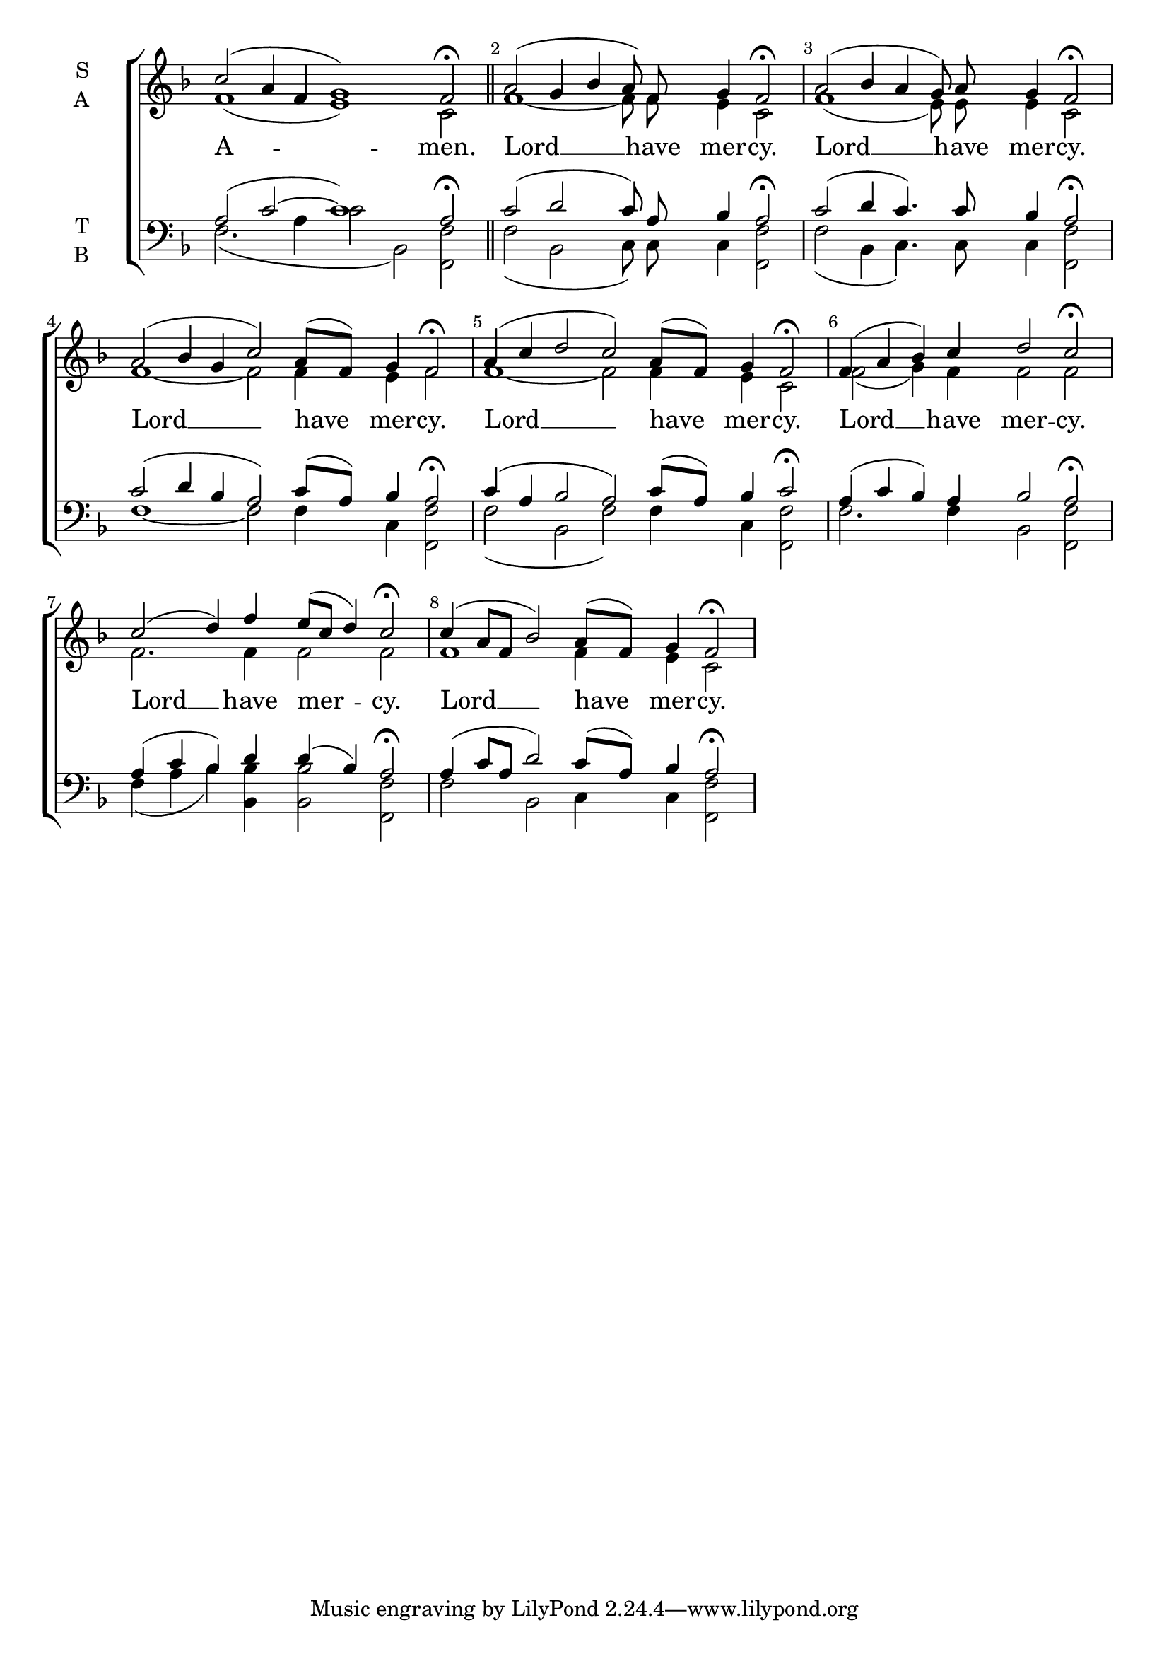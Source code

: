 \version "2.24.4"

keyTime = { \key f \major}



cadenzaMeasure = {
  \cadenzaOff
  \partial 1024 s1024
  \cadenzaOn
}

cadenzaSection = {
    \cadenzaMeasure
    \section
}

numberBreak = {
    \override Score.BarNumber.break-visibility = ##(#f #t #t)
}

A-Amen-S = {c''2( a4 f g1) f2\fermata \cadenzaSection}
A-Amen-A = {f'1( e) c2 \cadenzaSection}
A-Amen-T = {a2( c~ c1) a2\fermata \cadenzaSection}
A-Amen-B = {f2.( a4 c2 bes,2) << f2 f'2>> \cadenzaSection}
A-Amen-Lyrics = \lyricmode {A -- men.}

A-Kyrie-S = {a2( g4 bes a8) f g4 f2\fermata \cadenzaMeasure}
A-Kyrie-A = {f1~ f8 f e4 c2 \cadenzaMeasure}
A-Kyrie-T = {c2( d c8) a bes4 a2\fermata \cadenzaMeasure} 
A-Kyrie-B = {f2(bes,2 c8) c c4 <<f2 f,2>> \cadenzaMeasure}
A-Kyrie-Lyrics = \lyricmode {Lord __ have mer -- cy. }

B-Kyrie-S ={a2( bes4 a g8) a g4 f2\fermata \cadenzaMeasure}
B-Kyrie-A ={f1( e8) e e4 c2 \cadenzaMeasure}
B-Kyrie-T ={c2( d4 c4.) c8 bes4 a2\fermata  \cadenzaMeasure}
B-Kyrie-B ={f'2( bes,4 c4.) c8 c4 <<f2 f,2>> \cadenzaMeasure}
B-Kyrie-Lyrics = \lyricmode {Lord __ have mer -- cy.}

C-Kyrie-S = {a2( bes4 g c2) a8([ f]) g4 f2\fermata \cadenzaMeasure}
C-Kyrie-A = {f1~ f2 f4 e f2 \cadenzaMeasure}
C-Kyrie-T = {c2( d4 bes a2) c8([ a]) bes4 a2\fermata \cadenzaMeasure}
C-Kyrie-B = {f'1~ f2 f4 c <<f2 f,2>> \cadenzaMeasure}
C-Kyrie-Lyrics = \lyricmode {Lord __ have mer -- cy.}

D-Kyrie-S = {a4( c d2 c) a8([ f]) g4 f2\fermata \cadenzaMeasure}
D-Kyrie-A = {f1~ f2 f4 e c2 \cadenzaMeasure}
D-Kyrie-T = {c4( a bes2 a) c8([ a]) bes4 c2\fermata \cadenzaMeasure}
D-Kyrie-B = {f'2( bes,2 f') f4 c <<f2 f,2>> \cadenzaMeasure}
D-Kyrie-Lyrics = \lyricmode {Lord __ have mer -- cy.}

E-Kyrie-S = {f4( a bes) c d2 c\fermata \cadenzaMeasure}
E-Kyrie-A = {f2( g4) f4 f2 f \cadenzaMeasure}
E-Kyrie-T = {a4( c bes) a bes2 a\fermata \cadenzaMeasure}
E-Kyrie-B = {f'2. f4 bes,2 <<f2 f'2>> \cadenzaMeasure}
E-Kyrie-Lyrics = \lyricmode {Lord __ have mer -- cy.}

F-Kyrie-S = {c2( d4) f e8([ c] d4) c2\fermata \cadenzaMeasure}
F-Kyrie-A = {f2. f4 f2 f \cadenzaMeasure}
F-Kyrie-T = {a4( c bes) d d( bes) a2\fermata \cadenzaMeasure}
F-Kyrie-B = {f4( a bes) <<bes bes,>> <<bes'2 bes,2>> <<f' f,>> \cadenzaMeasure}
F-Kyrie-Lyrics = \lyricmode {Lord __ have mer -- cy.}

G-Kyrie-S = {c4( a8[ f] bes2) a8([ f]) g4 f2\fermata \cadenzaMeasure}
G-Kyrie-A = {f1 f4 e c2 \cadenzaMeasure}
G-Kyrie-T = {a4( c8[ a] d2) c8([ a]) bes4 a2\fermata \cadenzaMeasure}
G-Kyrie-B = {f'2 bes,2 c4 c <<f2 f,2>> \cadenzaMeasure}
G-Kyrie-Lyrics = \lyricmode {Lord __ have mer -- cy.}




SopMusic    = \relative { \numberBreak \cadenzaOn
    \A-Amen-S
    \A-Kyrie-S
    \B-Kyrie-S
    \C-Kyrie-S
    \D-Kyrie-S
    \E-Kyrie-S
    \F-Kyrie-S
    \G-Kyrie-S

}

AltoMusic   = \relative { \numberBreak \cadenzaOn
    \A-Amen-A
    \A-Kyrie-A
    \B-Kyrie-A
    \C-Kyrie-A
    \D-Kyrie-A
    \E-Kyrie-A
    \F-Kyrie-A
    \G-Kyrie-A

}

TenorMusic  = \relative { \numberBreak \cadenzaOn
    \A-Amen-T
    \A-Kyrie-T
    \B-Kyrie-T
    \C-Kyrie-T
    \D-Kyrie-T
    \E-Kyrie-T
    \F-Kyrie-T
    \G-Kyrie-T

}

BassMusic   = \relative { \numberBreak \cadenzaOn
    \A-Amen-B
    \A-Kyrie-B
    \B-Kyrie-B
    \C-Kyrie-B
    \D-Kyrie-B
    \E-Kyrie-B
    \F-Kyrie-B
    \G-Kyrie-B
}

VerseOne = {
    \A-Amen-Lyrics
    \A-Kyrie-Lyrics
    \B-Kyrie-Lyrics
    \C-Kyrie-Lyrics
    \D-Kyrie-Lyrics
    \E-Kyrie-Lyrics
    \F-Kyrie-Lyrics
    \G-Kyrie-Lyrics

}



\score {
    \new ChoirStaff <<
        \new Staff \with {instrumentName = \markup {
            \right-column {
                \line { "S" }
                \line { "A" }
            }
        }}
        \with {midiInstrument = "choir aahs"} <<
            \clef "treble"
            \new Voice = "Sop"  { \voiceOne \keyTime \SopMusic}
            \new Voice = "Alto" { \voiceTwo \AltoMusic }
            \new Lyrics \lyricsto "Sop" { \VerseOne }
        >>
        \new Staff \with {instrumentName = \markup {
            \right-column {
                \line { "T" }
                \line { "B" }
            }
        }}
        \with {midiInstrument = "choir aahs"} <<          
            \clef "bass"
            \new Voice = "Tenor" { \voiceOne \keyTime \TenorMusic}
            \new Voice = "Bass" { \voiceTwo \BassMusic} 
        >>
    >>
    \layout {
        ragged-last = ##t
        \context {
            \Staff
                \remove Time_signature_engraver
                \override SpacingSpanner.common-shortest-duration = #(ly:make-moment 1/16)


        }
        \context {
            \Lyrics
                \override LyricSpace.minimum-distance = #2.0
                \override LyricText.font-size = #1.5
        }
    }
    \midi {
        \tempo 4 = 180
    }
}
